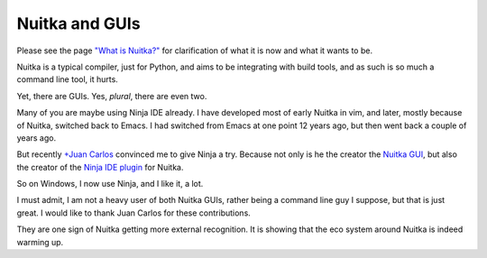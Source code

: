 #################
 Nuitka and GUIs
#################

Please see the page `"What is Nuitka?" </pages/overview.html>`_ for
clarification of what it is now and what it wants to be.

Nuitka is a typical compiler, just for Python, and aims to be
integrating with build tools, and as such is so much a command line
tool, it hurts.

Yet, there are GUIs. Yes, *plural*, there are even two.

Many of you are maybe using Ninja IDE already. I have developed most of
early Nuitka in vim, and later, mostly because of Nuitka, switched back
to Emacs. I had switched from Emacs at one point 12 years ago, but then
went back a couple of years ago.

But recently `+Juan Carlos
<https://plus.google.com/118074123761587415902/about>`_ convinced me to
give Ninja a try. Because not only is he the creator the `Nuitka GUI
<https://github.com/juancarlospaco/nuitka-gui>`_, but also the creator
of the `Ninja IDE plugin
<https://github.com/juancarlospaco/nuitka-ninja>`_ for Nuitka.

So on Windows, I now use Ninja, and I like it, a lot.

I must admit, I am not a heavy user of both Nuitka GUIs, rather being a
command line guy I suppose, but that is just great. I would like to
thank Juan Carlos for these contributions.

They are one sign of Nuitka getting more external recognition. It is
showing that the eco system around Nuitka is indeed warming up.
